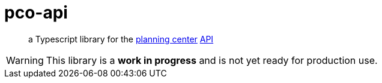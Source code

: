 = pco-api

[quote]
a Typescript library for the https://planningcenter.com[planning center] https://developer.planning.center/docs[API]

[WARNING]
This library is a *work in progress* and is not yet ready for production use.
